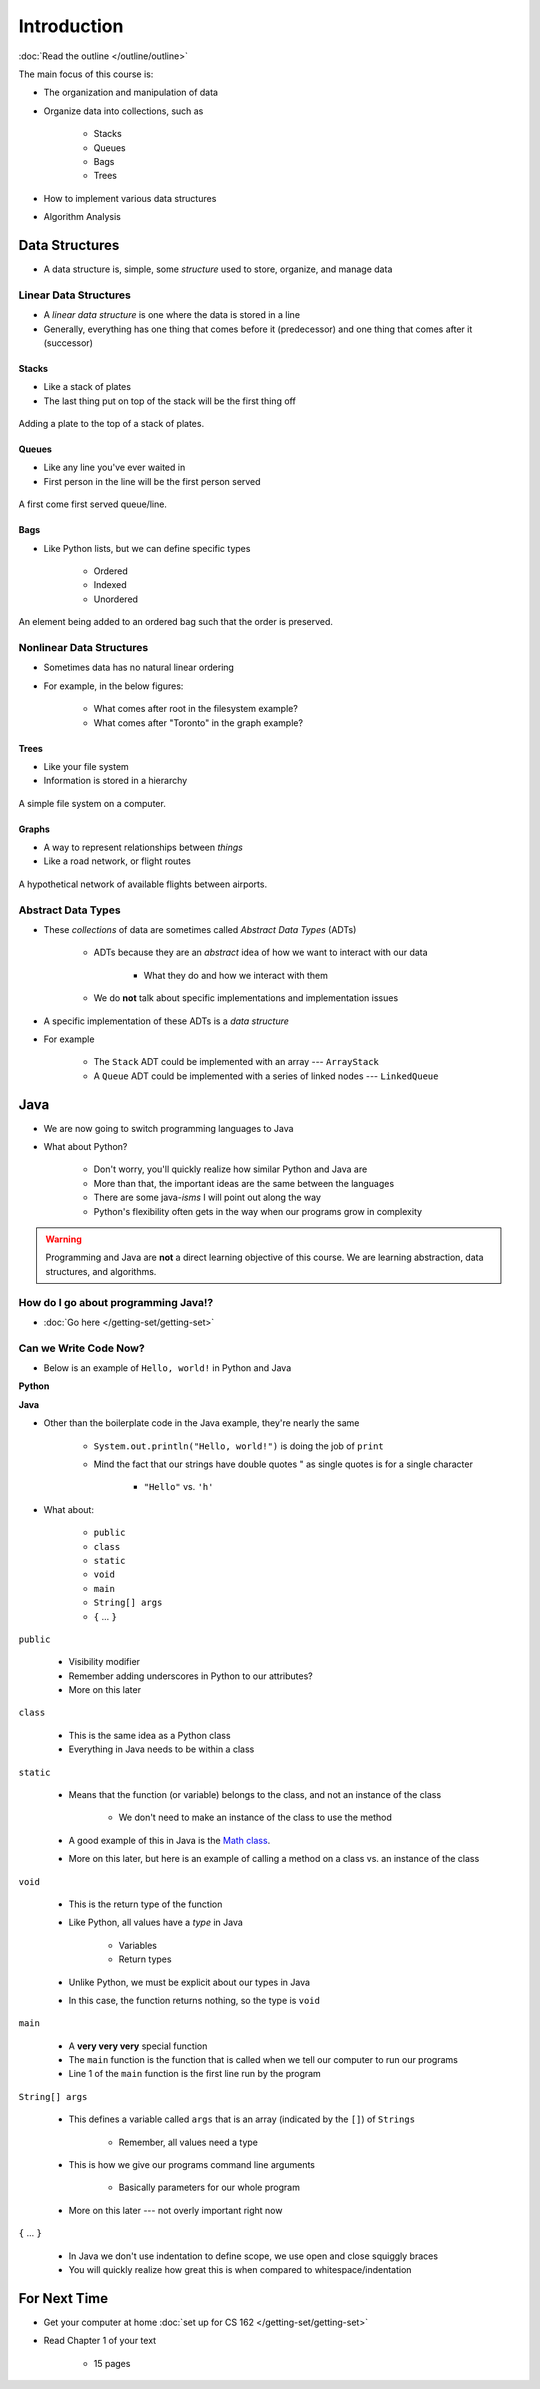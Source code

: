 ************
Introduction
************


:doc:`Read the outline </outline/outline>`

The main focus of this course is:

* The organization and manipulation of data
* Organize data into collections, such as

    * Stacks
    * Queues
    * Bags
    * Trees

* How to implement various data structures
* Algorithm Analysis


Data Structures
===============

* A data structure is, simple, some *structure* used to store, organize, and manage data


Linear Data Structures
----------------------

* A *linear data structure* is one where the data is stored in a line
* Generally, everything has one thing that comes before it (predecessor) and one thing that comes after it (successor)


Stacks
^^^^^^

* Like a stack of plates
* The last thing put on top of the stack will be the first thing off

.. figure:: /topics/stacks/stack_example.png
    :width: 500 px
    :align: center

    Adding a plate to the top of a stack of plates.


Queues
^^^^^^

* Like any line you've ever waited in
* First person in the line will be the first person served

.. figure:: /topics/queues/queue_example.png
    :width: 500 px
    :align: center

    A first come first served queue/line.


Bags
^^^^

* Like Python lists, but we can define specific types

    * Ordered
    * Indexed
    * Unordered

.. figure:: ordered_bag_example.png
    :width: 500 px
    :align: center

    An element being added to an ordered bag such that the order is preserved.


Nonlinear Data Structures
-------------------------

* Sometimes data has no natural linear ordering
* For example, in the below figures:

    * What comes after root in the filesystem example?
    * What comes after "Toronto" in the graph example?


Trees
^^^^^

* Like your file system
* Information is stored in a hierarchy

.. figure:: /topics/trees/tree_example.png
    :width: 500 px
    :align: center

    A simple file system on a computer.


Graphs
^^^^^^

* A way to represent relationships between *things*
* Like a road network, or flight routes

.. Figure:: graph_example.png
    :width: 500 px
    :align: center

    A hypothetical network of available flights between airports.


Abstract Data Types
-------------------

* These *collections* of data are sometimes called *Abstract Data Types* (ADTs)

    * ADTs because they are an *abstract* idea of how we want to interact with our data

        * What they do and how we interact with them

    * We do **not** talk about specific implementations and implementation issues

* A specific implementation of these ADTs is a *data structure*
* For example

    * The ``Stack`` ADT could be implemented with an array --- ``ArrayStack``
    * A ``Queue`` ADT could be implemented with a series of linked nodes --- ``LinkedQueue``


Java
====

* We are now going to switch programming languages to Java
* What about Python?

    * Don't worry, you'll quickly realize how similar Python and Java are
    * More than that, the important ideas are the same between the languages
    * There are some java-*isms* I will point out along the way
    * Python's flexibility often gets in the way when our programs grow in complexity

.. warning::

    Programming and Java are **not** a direct learning objective of this course. We are learning abstraction, data
    structures, and algorithms.


How do I go about programming Java!?
------------------------------------

* :doc:`Go here </getting-set/getting-set>`


Can we Write Code Now?
----------------------

* Below is an example of ``Hello, world!`` in Python and Java

**Python**

.. code-block:: python
    :linenos:
    :emphasize-lines: 2

    # Python --- hello world
    print("Hello, world!")

**Java**

.. code-block:: java
    :linenos:
    :emphasize-lines: 4

    // Java --- hello world
    public class SomeClass {
        public static void main(String[] args){
            System.out.println("Hello, world!");
        }
    }


* Other than the boilerplate code in the Java example, they're nearly the same

    * ``System.out.println("Hello, world!")`` is doing the job of ``print``
    * Mind the fact that our strings have double quotes " as single quotes is for a single character

        * ``"Hello"`` vs. ``'h'``

* What about:

    * ``public``
    * ``class``
    * ``static``
    * ``void``
    * ``main``
    * ``String[] args``
    * ``{`` ... ``}``


``public``

    * Visibility modifier
    * Remember adding underscores in Python to our attributes?
    * More on this later

.. code-block:: python
    :linenos:
    :emphasize-lines: 3, 4, 5, 6

    def __init__(self, firstName='John', lastName='Doe', stNum='000000000', curAvg=0):
        # The following attributes are "private"
        self._firstName = firstName
        self._lastName = lastName
        self._stNum = stNum
        self._curAvg = curAvg


``class``

    * This is the same idea as a Python class
    * Everything in Java needs to be within a class

``static``

    * Means that the function (or variable) belongs to the class, and not an instance of the class

        * We don't need to make an instance of the class to use the method

    * A good example of this in Java is the `Math class <https://docs.oracle.com/javase/8/docs/api/java/lang/Math.html>`_.
    * More on this later, but here is an example of calling a method on a class vs. an instance of the class


.. code-block:: java
    :linenos:
    :emphasize-lines: 2, 5

    // Calling a static function from the class "SomeClass"
    SomeClass.someStaticFunction();

    // Creating an instance of SomeClass and calling a method
    SomeClass anInstance = new SomeClass();
    anInstance.someMethod();

``void``

    * This is the return type of the function
    * Like Python, all values have a *type* in Java

        * Variables
        * Return types

    * Unlike Python, we must be explicit about our types in Java
    * In this case, the function returns nothing, so the type is ``void``


``main``

    * A **very very very** special function
    * The ``main`` function is the function that is called when we tell our computer to run our programs
    * Line 1 of the ``main`` function is the first line run by the program


``String[] args``

    * This defines a variable called ``args`` that is an array (indicated by the ``[]``) of ``Strings``

        * Remember, all values need a type

    * This is how we give our programs command line arguments

        * Basically parameters for our whole program

    * More on this later --- not overly important right now


``{`` ... ``}``

    * In Java we don't use indentation to define scope, we use open and close squiggly braces
    * You will quickly realize how great this is when compared to whitespace/indentation


For Next Time
=============

* Get your computer at home :doc:`set up for CS 162 </getting-set/getting-set>`
* Read Chapter 1 of your text

    * 15 pages
